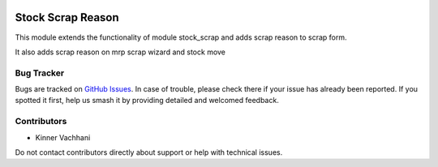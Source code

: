 .. image:: https://img.shields.io/badge/licence-AGPL--3-blue.svg
   :target: http://www.gnu.org/licenses/agpl
   :alt: License: AGPL-3

==================
Stock Scrap Reason
==================

This module extends the functionality of module
stock_scrap and adds scrap reason to scrap form.

It also adds scrap reason on mrp scrap wizard and stock move

Bug Tracker
===========

Bugs are tracked on `GitHub Issues
<https://github.com/kenvac/odoo-extras/issues>`_. In case of trouble, please
check there if your issue has already been reported. If you spotted it first,
help us smash it by providing detailed and welcomed feedback.


Contributors
============

* Kinner Vachhani

Do not contact contributors directly about support or help with technical issues.
